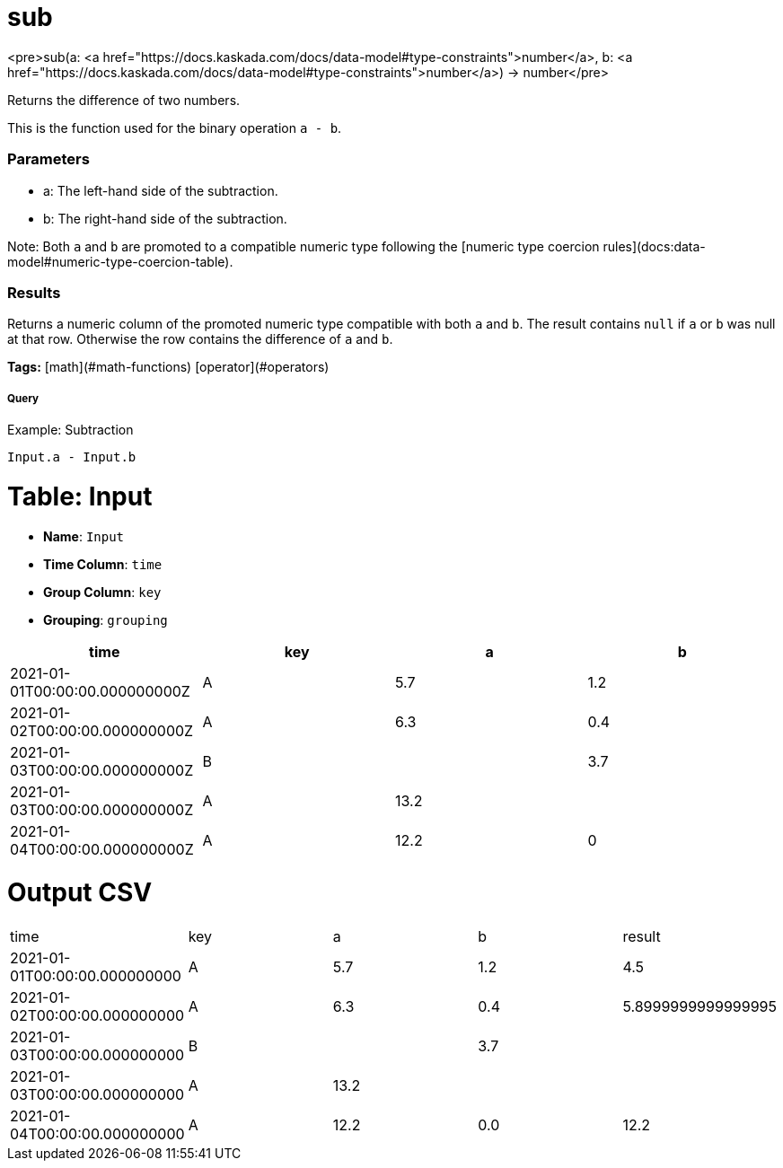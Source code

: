 = sub

<pre>sub(a: <a href="https://docs.kaskada.com/docs/data-model#type-constraints">number</a>, b: <a href="https://docs.kaskada.com/docs/data-model#type-constraints">number</a>) -> number</pre>

Returns the difference of two numbers.

This is the function used for the binary operation `a - b`.

### Parameters
* a: The left-hand side of the subtraction.
* b: The right-hand side of the subtraction.

Note: Both `a` and `b` are promoted to a compatible numeric type
following the [numeric type coercion rules](docs:data-model#numeric-type-coercion-table).

### Results
Returns a numeric column of the promoted numeric type compatible with both `a` and `b`.
The result contains `null` if `a` or `b` was null at that row.
Otherwise the row contains the difference of `a` and `b`.

**Tags:** [math](#math-functions) [operator](#operators)

.Example: Subtraction

===== Query
```
Input.a - Input.b
```

= Table: Input

* **Name**: `Input`
* **Time Column**: `time`
* **Group Column**: `key`
* **Grouping**: `grouping`

[%header,format=csv]
|===
time,key,a,b
2021-01-01T00:00:00.000000000Z,A,5.7,1.2
2021-01-02T00:00:00.000000000Z,A,6.3,0.4
2021-01-03T00:00:00.000000000Z,B,,3.7
2021-01-03T00:00:00.000000000Z,A,13.2,
2021-01-04T00:00:00.000000000Z,A,12.2,0

|===


= Output CSV
[header,format=csv]
|===
time,key,a,b,result
2021-01-01T00:00:00.000000000,A,5.7,1.2,4.5
2021-01-02T00:00:00.000000000,A,6.3,0.4,5.8999999999999995
2021-01-03T00:00:00.000000000,B,,3.7,
2021-01-03T00:00:00.000000000,A,13.2,,
2021-01-04T00:00:00.000000000,A,12.2,0.0,12.2

|===

====

